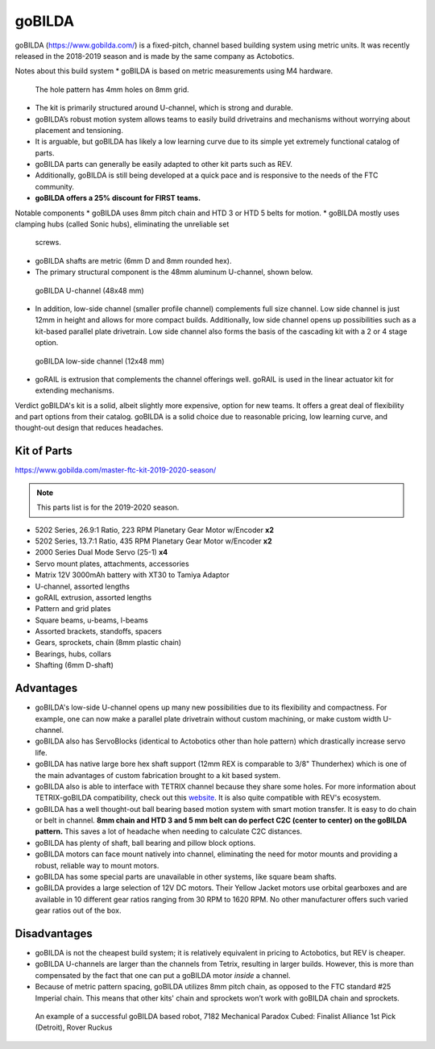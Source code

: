 =======
goBILDA
=======
goBILDA (https://www.gobilda.com/) is a fixed-pitch, channel based building system
using metric units. It was recently released in the 2018-2019 season 
and is made by the same company as Actobotics.

Notes about this build system
* goBILDA is based on metric measurements using M4 hardware. 
  The hole pattern has 4mm holes on 8mm grid.
* The kit is primarily structured around U-channel, which is strong and durable. 
* goBILDA’s robust motion system allows teams to easily
  build drivetrains and mechanisms without worrying about placement and tensioning. 
* It is arguable, but goBILDA has likely a low learning curve due to its simple yet 
  extremely functional catalog of parts. 
* goBILDA parts can generally be easily adapted to other kit parts such as REV. 
* Additionally, goBILDA is still being developed at a quick pace and is
  responsive to the needs of the FTC community.
* **goBILDA offers a 25% discount for FIRST teams.**

Notable components
* goBILDA uses 8mm pitch chain and HTD 3 or HTD 5 belts for motion. 
* goBILDA mostly uses clamping hubs (called Sonic hubs), eliminating the unreliable set
  screws. 
* goBILDA shafts are metric (6mm D and 8mm rounded hex). 
* The primary structural component is the 48mm aluminum U-channel, shown below.

.. figure:: images/gobilda/gobilda_channel.jpg
    :alt: goBILDA U-channel

    goBILDA U-channel (48x48 mm)

* In addition, low-side channel (smaller profile channel) complements full size channel. 
  Low side channel is just 12mm in height and allows for more compact builds.
  Additionally, low side channel opens up possibilities such as a kit-based
  parallel plate drivetrain. 
  Low side channel also forms the basis of the cascading kit with a 2 or 4 stage option. 

.. figure:: images/gobilda/gobilda_low_channel.jpg
    :alt: goBILDA low-side channel

    goBILDA low-side channel (12x48 mm)

* goRAIL is extrusion that complements the channel offerings well. goRAIL is used in the linear 
  actuator kit for extending mechanisms. 

Verdict
goBILDA's kit is a solid, albeit slightly more expensive, option for new teams. It offers a 
great deal of flexibility and part options from their catalog. goBILDA is a solid choice
due to reasonable pricing, low learning curve, and thought-out design that reduces headaches. 

Kit of Parts
============
https://www.gobilda.com/master-ftc-kit-2019-2020-season/

.. note:: This parts list is for the 2019-2020 season. 

* 5202 Series, 26.9:1 Ratio, 223 RPM Planetary Gear Motor w/Encoder **x2**
* 5202 Series, 13.7:1 Ratio, 435 RPM Planetary Gear Motor w/Encoder **x2**
* 2000 Series Dual Mode Servo (25-1) **x4**
* Servo mount plates, attachments, accessories
* Matrix 12V 3000mAh battery with XT30 to Tamiya Adaptor
* U-channel, assorted lengths
* goRAIL extrusion, assorted lengths
* Pattern and grid plates
* Square beams, u-beams, l-beams
* Assorted brackets, standoffs, spacers
* Gears, sprockets, chain (8mm plastic chain)
* Bearings, hubs, collars
* Shafting (6mm D-shaft)

Advantages
==========
* goBILDA's low-side U-channel opens up many new possibilities due to its
  flexibility and compactness.
  For example, one can now make a parallel plate drivetrain without custom
  machining, or make custom width U-channel.
* goBILDA also has ServoBlocks (identical to Actobotics other than hole pattern)
  which drastically increase servo life.
* goBILDA has native large bore hex shaft support
  (12mm REX is comparable to 3/8" Thunderhex) which is one of the main
  advantages of custom fabrication brought to a kit based system.
* goBILDA also is able to interface with TETRIX channel because they share some
  holes.
  For more information about TETRIX-goBILDA compatibility,
  check out this `website <https://gobildatetrix.blogspot.com/>`_. 
  It is also quite compatible with REV's ecosystem. 
* goBILDA has a well thought-out ball bearing based motion system with smart
  motion transfer.
  It is easy to do chain or belt in channel.
  **8mm chain and HTD 3 and 5 mm  belt can do perfect C2C (center to center) on
  the goBILDA pattern.** This saves a lot of headache when needing to calculate C2C distances. 
* goBILDA has plenty of shaft, ball bearing and pillow block options.
* goBILDA motors can face mount natively into channel,
  eliminating the need for motor mounts and providing a robust, reliable way to
  mount motors.
* goBILDA has some special parts are unavailable in other systems,
  like square beam shafts.
* goBILDA provides a large selection of 12V DC motors. Their Yellow Jacket
  motors use orbital gearboxes and are available in 10 different gear ratios
  ranging from 30 RPM to 1620 RPM. No other manufacturer offers such varied 
  gear ratios out of the box. 

Disadvantages
=============
* goBILDA is not the cheapest build system;
  it is relatively equivalent in pricing to Actobotics, but REV is cheaper.
* goBILDA U-channels are larger than the channels from Tetrix, resulting in
  larger builds. However, this is more than compensated by the fact that one
  can put a goBILDA motor *inside* a channel. 
* Because of metric pattern spacing, goBILDA utilizes 8mm pitch chain,
  as opposed to the FTC standard #25 Imperial chain.
  This means that other kits' chain and sprockets won’t work with goBILDA chain
  and sprockets.

.. image:: images/gobilda/7182-rr2-hanging.png
    :alt: 7182 Mechanical Paradox Cubed's Rover Ruckus robot hanging on the lander

.. figure:: images/gobilda/7182-rr2-field.jpg
    :alt: 7182 Mechanical Paradox Cubed's Rover Ruckus robot hanging on the field

    An example of a successful goBILDA based robot, 7182 Mechanical Paradox
    Cubed: Finalist Alliance 1st Pick (Detroit), Rover Ruckus
